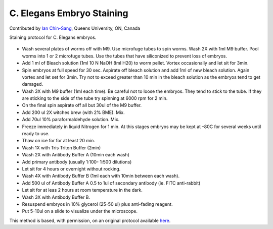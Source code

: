 C. Elegans Embryo Staining
========================================================================================================

.. sectionauthor:: ianchinsang <chinsang@queensu.ca>

Contributed by `Ian Chin-Sang <http://post.queensu.ca/~chinsang/>`__, Queens University, ON, Canada

Staining protocol for C. Elegans embryos.


.. figure:: /images/method/1422/fluorescentC_elegans.jpg
   :alt: method/1422/fluorescentC_elegans.jpg



- Wash several plates of worms off with M9.  Use microfuge tubes to spin worms. Wash 2X with  1ml M9 buffer.  Pool worms into 1 or 2 microfuge tubes. Use the tubes that have siliconized to prevent loss of embryos.
- Add 1 ml of Bleach solution (1ml 10 N NaOH 8ml H20) to worm pellet.  Vortex occasionally and let sit for 3min. 
- Spin embryos at full speed for 30 sec.  Aspirate off bleach solution and add 1ml of new bleach solution. Again vortex and let set for 3min. Try not to exceed greater than 10 min in the bleach solution as the embryos tend to get damaged.
- Wash 3X with M9 buffer (1ml each time). Be careful not to loose the embryos. They tend to stick to the tube. If they are sticking to the side of the tube try spinning at 6000 rpm for 2 min.
- On the final spin aspirate off all but 30ul of the M9 buffer.
- Add 200 ul 2X witches brew (with 2% BME). Mix.
- Add 70ul 10% paraformaldehyde solution. Mix.
- Freeze immediately in liquid Nitrogen for 1 min. At this stages embryos may be kept at –80C for several weeks until ready to use.
- Thaw on ice for for at least 20 min.
- Wash 1X with Tris Triton Buffer (2min)
- Wash 2X with Antibody Buffer A (10min each wash)
- Add primary antibody (usually 1:100- 1:500 dilutions)
- Let sit for 4 hours or overnight without rocking.
- Wash 4X with Antibody Buffer B (1ml each with 10min between each wash).
- Add 500 ul of Antibody Buffer A 0.5 to 1ul of secondary antibody (ie. FITC anti-rabbit)
- Let sit for at leas 2 hours at room temperature in the dark. 
- Wash 3X with Antibody Buffer B.
- Resuspend embryos in 10% glycerol (25-50 ul) plus anti-fading reagent.
- Put 5-10ul on a slide to visualize under the microscope.



This method is based, with permission, on an original protocol available `here <http://130.15.90.245/antibody_staining.htm>`_.
